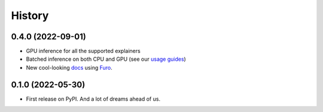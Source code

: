 =======
History
=======

0.4.0 (2022-09-01)
------------------

* GPU inference for all the supported explainers 
* Batched inference on both CPU and GPU (see our `usage guides <https://ferret.readthedocs.io/en/latest/usage.html>`_)
* New cool-looking `docs <https://ferret.readthedocs.io/en/latest>`_ using `Furo <https://github.com/pradyunsg/furo>`_.

0.1.0 (2022-05-30)
------------------

* First release on PyPI. And a lot of dreams ahead of us.

